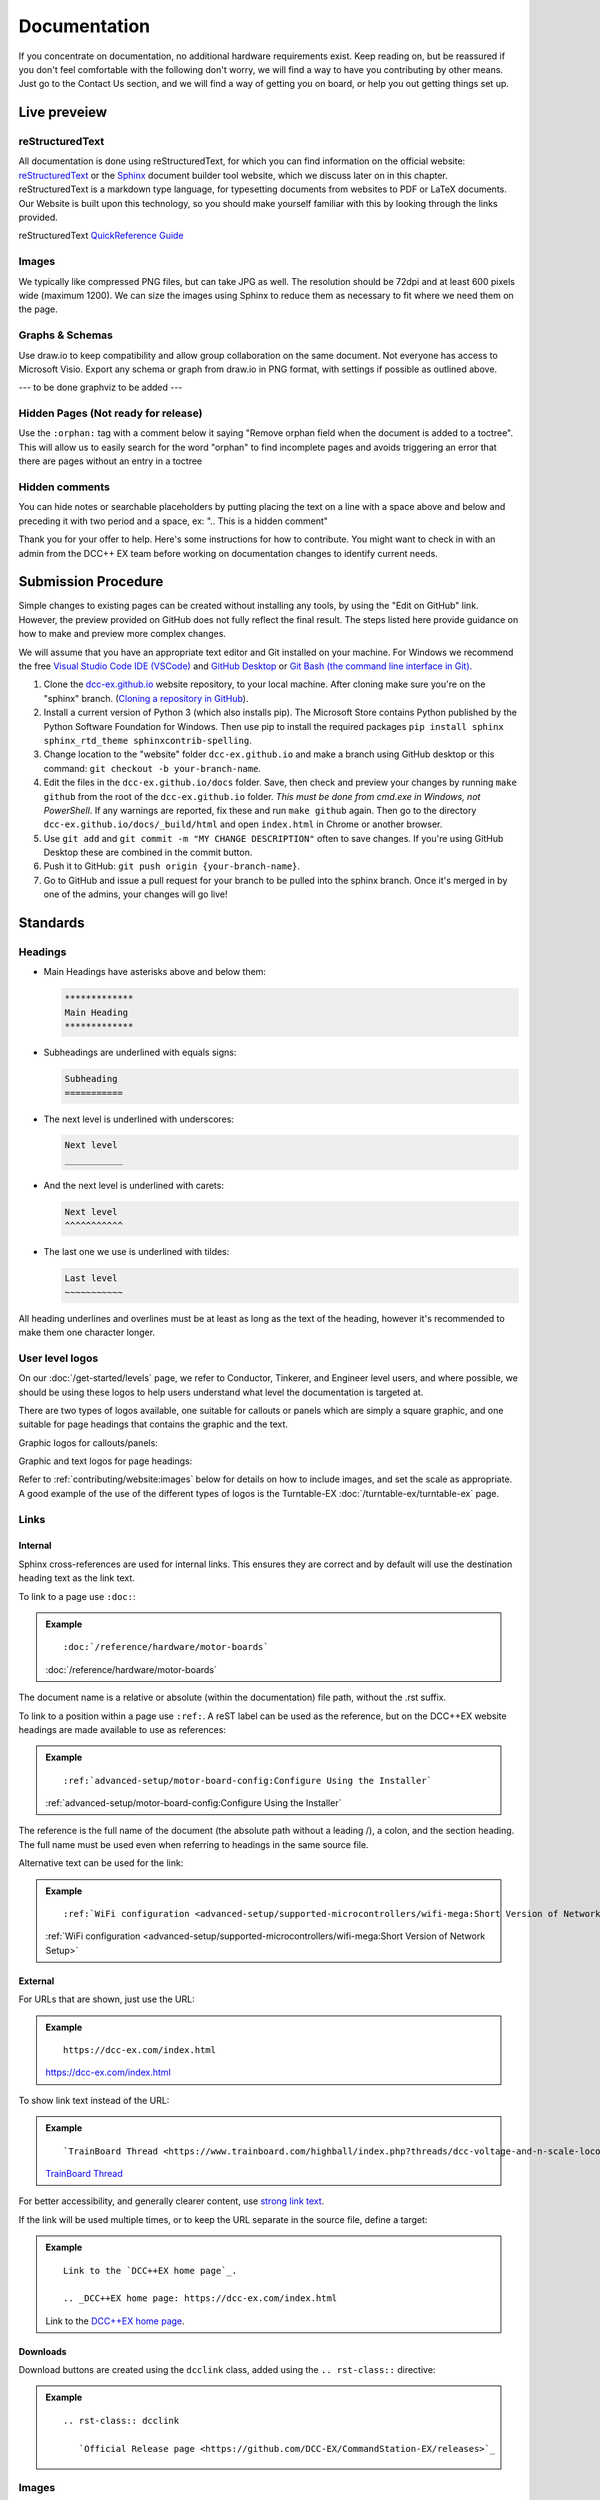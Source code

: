 **************
Documentation
**************

If you concentrate on documentation, no additional hardware requirements exist. Keep reading on, but be reassured if you don't feel comfortable with the following don't worry, we will find a way to have you contributing by other means.
Just go to the Contact Us section, and we will find a way of getting you on board, or help you out getting things set up.


Live preveiew
==============





reStructuredText
_________________

All documentation is done using reStructuredText, for which you can find information on the official website: `reStructuredText <https://docutils.sourceforge.io/rst.html>`_
or the `Sphinx <https://www.sphinx-doc.org/en/master/usage/restructuredtext/basics.html>`_ document builder tool website, which we discuss later on in this chapter.
reStructuredText is a markdown type language, for typesetting documents from websites to PDF or LaTeX documents. Our Website is built upon this technology, so you should make yourself familiar with this by looking through the links provided.

reStructuredText `QuickReference Guide <https://docutils.sourceforge.io/docs/user/rst/quickref.html>`_ 



Images
_______

We typically like compressed PNG files, but can take JPG as well. The resolution should be 72dpi and at least 600 pixels wide (maximum 1200). We can size the images using Sphinx to reduce them as necessary to fit where we need them on the page.

Graphs & Schemas
_________________

Use draw.io to keep compatibility and allow group collaboration on the same document. Not everyone has access to Microsoft Visio. Export any schema or graph from draw.io in PNG format, with settings if possible as outlined above.

--- to be done graphviz to be added ---

Hidden Pages (Not ready for release)
_____________________________________

Use the ``:orphan:`` tag with a comment below it saying "Remove orphan field when the document is added to a toctree". This will allow us to easily search for the word "orphan" to find incomplete pages and avoids triggering an error that there are pages without an entry in a toctree

Hidden comments
________________

You can hide notes or searchable placeholders by putting placing the text on a line with a space above and below and preceding it with two period and a space, ex: ".. This is a hidden comment"




Thank you for your offer to help. Here's some instructions for how to contribute. You might want to check in with an admin from the DCC++ EX team before working on documentation changes to identify current needs.

Submission Procedure
=====================

Simple changes to existing pages can be created without installing any tools,
by using the "Edit on GitHub" link. However, the preview provided on GitHub
does not fully reflect the final result. The steps listed here provide guidance
on how to make and preview more complex changes.

We will assume that you have an appropriate text editor and Git installed on
your machine. For Windows we recommend the free `Visual Studio Code IDE (VSCode)
<https://code.visualstudio.com/>`_ and `GitHub Desktop <https://desktop.github.com/>`_
or `Git Bash (the command line interface in Git) <https://git-scm.com/downloads>`_.

1. Clone the `dcc-ex.github.io <https://github.com/DCC-EX/dcc-ex.github.io>`_
   website repository, to your local machine. After cloning make sure you're on
   the "sphinx" branch. (`Cloning a repository in GitHub
   <https://help.github.com/en/github/creating-cloning-and-archiving-repositories/cloning-a-repository>`_).

2. Install a current version of Python 3 (which also installs pip). The
   Microsoft Store contains Python published by the Python Software Foundation
   for Windows. Then use pip to install the required packages
   ``pip install sphinx sphinx_rtd_theme sphinxcontrib-spelling``.

3. Change location to the "website" folder ``dcc-ex.github.io`` and make a branch
   using GitHub desktop or this command: ``git checkout -b your-branch-name``.

4. Edit the files in the ``dcc-ex.github.io/docs`` folder. Save,
   then check and preview your changes by running ``make github`` from the root of the
   ``dcc-ex.github.io`` folder. *This must be done from cmd.exe in Windows, not
   PowerShell*. If any warnings are reported, fix these and run ``make github``
   again. Then go to the directory ``dcc-ex.github.io/docs/_build/html``
   and open ``index.html`` in Chrome or another browser.

5. Use ``git add`` and ``git commit -m "MY CHANGE DESCRIPTION"`` often to save
   changes. If you're using GitHub Desktop these are combined in the commit button.

6. Push it to GitHub: ``git push origin {your-branch-name}``.

7. Go to GitHub and issue a pull request for your branch to be pulled into the
   sphinx branch. Once it's merged in by one of the admins, your changes will
   go live!

Standards
==========

.. highlight:: rst

Headings
_________

* Main Headings have asterisks above and below them:

  .. code-block:: 

    *************
    Main Heading
    *************

* Subheadings are underlined with equals signs:

  .. code-block:: 

    Subheading
    ===========

* The next level is underlined with underscores:

  .. code-block:: 

    Next level
    ___________

* And the next level is underlined with carets:

  .. code-block:: 

    Next level
    ^^^^^^^^^^^

* The last one we use is underlined with tildes:

  .. code-block:: 

    Last level
    ~~~~~~~~~~~

All heading underlines and overlines must be at least as long as the text of the heading, however it's recommended to make them one character longer.

User level logos
_________________

On our :doc:`/get-started/levels` page, we refer to Conductor, Tinkerer, and Engineer level users, and where possible, we should be using these logos to help users understand what level the documentation is targeted at.

There are two types of logos available, one suitable for callouts or panels which are simply a square graphic, and one suitable for page headings that contains the graphic and the text.

Graphic logos for callouts/panels:

.. image:: ../_static/images/conductor.png
    :alt: Conductor Level
    :scale: 40%
  
.. image:: ../_static/images/tinkerer.png
    :alt: Tinkerer Level
    :scale: 40%

.. image:: ../_static/images/engineer.png
    :alt: Tinkerer Level
    :scale: 40%

Graphic and text logos for page headings:

.. image:: ../_static/images/conductor-level.png
    :alt: Conductor Level
    :scale: 40%
  
.. image:: ../_static/images/tinkerer-level.png
    :alt: Tinkerer Level
    :scale: 40%

.. image:: ../_static/images/engineer-level.png
    :alt: Tinkerer Level
    :scale: 40%

Refer to :ref:`contributing/website:images` below for details on how to include images, and set the scale as appropriate. A good example of the use of the different types of logos is the Turntable-EX :doc:`/turntable-ex/turntable-ex` page.

Links
______

Internal
^^^^^^^^^

Sphinx cross-references are used for internal links. This ensures they are
correct and by default will use the destination heading text as the link text.

To link to a page use ``:doc:``:

.. admonition:: Example

  ::

    :doc:`/reference/hardware/motor-boards`

  :doc:`/reference/hardware/motor-boards`

The document name is a relative or absolute (within the documentation) file
path, without the .rst suffix.

To link to a position within a page use ``:ref:``. A reST label can be used as
the reference, but on the DCC++EX website headings are made available to use as
references:

.. admonition:: Example

  ::

    :ref:`advanced-setup/motor-board-config:Configure Using the Installer`

  :ref:`advanced-setup/motor-board-config:Configure Using the Installer`

The reference is the full name of the document (the absolute path without
a leading /), a colon, and the section heading. The full name must be used
even when referring to headings in the same source file.

Alternative text can be used for the link:

.. admonition:: Example

  ::

    :ref:`WiFi configuration <advanced-setup/supported-microcontrollers/wifi-mega:Short Version of Network Setup>`

  :ref:`WiFi configuration <advanced-setup/supported-microcontrollers/wifi-mega:Short Version of Network Setup>`

External
^^^^^^^^^

For URLs that are shown, just use the URL:

.. admonition:: Example

    ::

        https://dcc-ex.com/index.html

    https://dcc-ex.com/index.html

To show link text instead of the URL:

.. admonition:: Example

    ::

        `TrainBoard Thread <https://www.trainboard.com/highball/index.php?threads/dcc-voltage-and-n-scale-locomotives.56342/>`_

    `TrainBoard Thread <https://www.trainboard.com/highball/index.php?threads/dcc-voltage-and-n-scale-locomotives.56342/>`_

For better accessibility, and generally clearer content, use `strong link text <https://developer.mozilla.org/en-US/docs/Web/HTML/Element/a#accessibility>`_.

If the link will be used multiple times, or to keep the URL separate in the
source file, define a target:

.. admonition:: Example

    ::

        Link to the `DCC++EX home page`_.

        .. _DCC++EX home page: https://dcc-ex.com/index.html

    Link to the `DCC++EX home page <https://dcc-ex.com/index.html>`_.

Downloads
^^^^^^^^^^

Download buttons are created using the ``dcclink`` class, added using the
``.. rst-class::`` directive:

.. admonition:: Example

    ::

        .. rst-class:: dcclink

           `Official Release page <https://github.com/DCC-EX/CommandStation-EX/releases>`_

    .. rst-class:: dcclink

       `Official Release page <https://github.com/DCC-EX/CommandStation-EX/releases>`_

Images
_______

Include images with the ``.. image::`` and ``.. figure::`` directives.
Horizontal positioning using the ``:align:`` option needs a bit of care.
Where possible e.g. if just presenting a single image, either don't use it, or
choose ``:align: center``.
``:align: left`` (or right) allows multiple images to be shown on the same
line (if the browser window is wide enough), or text to flow around the image.
But you may have to cancel this behaviour for the next content yourself:
a single ``|`` adds an additional blank line before the next paragraph in the
output; before a heading, or if a blank line is not wanted use
``.. rst-class:: clearer``.

Use a figure when including a caption. Sphinx will automatically number the
figure. Add a ``:name:`` option to be able to refer to the figure in the text
using ``:numref:`<figure name>```.

Tables
_______

For titled tables use the ``.. table::`` directive, followed by the title.
Sphinx will automatically number the table. Add a ``:name:`` option to be able
to refer to the figure in the text using ``:numref:`<table name>```.

*Work in progress*
